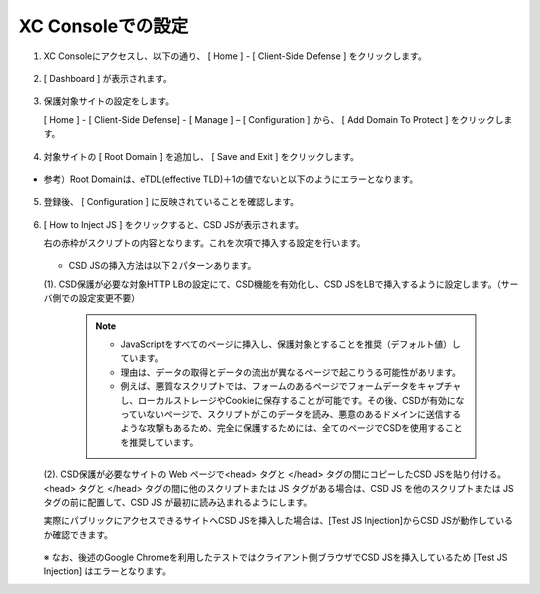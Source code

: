 XC Consoleでの設定
======================================


1. XC Consoleにアクセスし、以下の通り、 [ Home ] - [ Client-Side Defense ] をクリックします。

.. figure:: images/Picture1.png
   :scale: 50%
   :align: center


2. [ Dashboard ] が表示されます。

.. figure:: images/Picture2.png
   :scale: 50%
   :align: center


3. 保護対象サイトの設定をします。

   [ Home ] - [ Client-Side Defense] - [ Manage ] – [ Configuration ] から、 [ Add Domain To Protect ] をクリックします。

.. figure:: images/Picture3.png
   :scale: 50%
   :align: center


4. 対象サイトの [ Root Domain ] を追加し、 [ Save and Exit ] をクリックします。

.. figure:: images/Picture4-1.png
   :scale: 50%
   :align: center


- 参考）Root Domainは、eTDL(effective TLD)＋1の値でないと以下のようにエラーとなります。

.. figure:: images/Picture4-2.png
   :scale: 50%
   :align: center


5. 登録後、 [ Configuration ] に反映されていることを確認します。

.. figure:: images/Picture5.png
   :scale: 50%
   :align: center


6. [ How to Inject JS ] をクリックすると、CSD JSが表示されます。

   右の赤枠がスクリプトの内容となります。これを次項で挿入する設定を行います。

   .. figure:: images/Picture6.png
      :scale: 50%
      :align: center

   - CSD JSの挿入方法は以下２パターンあります。

   (1). CSD保護が必要な対象HTTP LBの設定にて、CSD機能を有効化し、CSD JSをLBで挿入するように設定します。（サーバ側での設定変更不要）

      .. figure:: images/Picture6-1.png
         :scale: 50%
         :align: center


      .. NOTE::
         - JavaScriptをすべてのページに挿入し、保護対象とすることを推奨（デフォルト値）しています。
         - 理由は、データの取得とデータの流出が異なるページで起こりうる可能性があリます。
         - 例えば、悪質なスクリプトでは、フォームのあるページでフォームデータをキャプチャし、ローカルストレージやCookieに保存することが可能です。その後、CSDが有効になっていないページで、スクリプトがこのデータを読み、悪意のあるドメインに送信するような攻撃もあるため、完全に保護するためには、全てのページでCSDを使用することを推奨しています。


   (2). CSD保護が必要なサイトの Web ページで<head> タグと </head> タグの間にコピーしたCSD JSを貼り付ける。<head> タグと </head> タグの間に他のスクリプトまたは JS タグがある場合は、CSD JS を他のスクリプトまたは JS タグの前に配置して、CSD JS が最初に読み込まれるようにします。

   実際にパブリックにアクセスできるサイトへCSD JSを挿入した場合は、[Test JS Injection]からCSD JSが動作しているか確認できます。

   .. figure:: images/Picture6-2.png
      :scale: 50%
      :align: center


   ※ なお、後述のGoogle Chromeを利用したテストではクライアント側ブラウザでCSD JSを挿入しているため [Test JS Injection] はエラーとなります。

